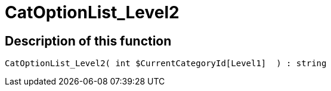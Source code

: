 = CatOptionList_Level2
:lang: en
:keywords: CatOptionList_Level2
:position: 10029

//  auto generated content Thu, 06 Jul 2017 00:45:07 +0200
== Description of this function

[source,plenty]
----

CatOptionList_Level2( int $CurrentCategoryId[Level1]  ) : string

----
